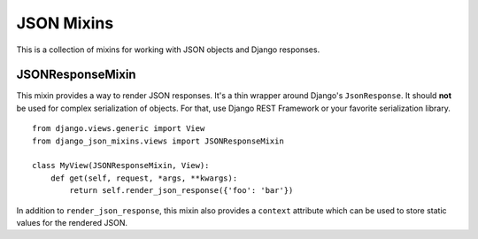 JSON Mixins
===========

This is a collection of mixins for working with JSON objects and Django
responses.

.. _JSONResponseMixin:

JSONResponseMixin
-----------------

This mixin provides a way to render JSON responses. It's a thin wrapper
around Django's ``JsonResponse``. It should **not** be used for complex
serialization of objects. For that, use Django REST Framework or your
favorite serialization library.

::

    from django.views.generic import View
    from django_json_mixins.views import JSONResponseMixin

    class MyView(JSONResponseMixin, View):
        def get(self, request, *args, **kwargs):
            return self.render_json_response({'foo': 'bar'})

In addition to ``render_json_response``, this mixin also provides
a ``context`` attribute which can be used to store static values
for the rendered JSON.
